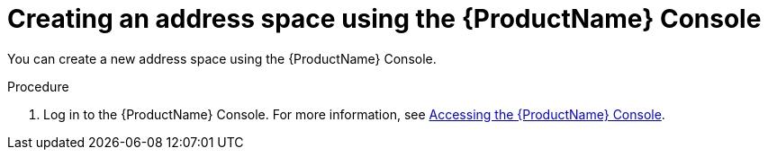 // Module included in the following assemblies:
//
// assembly-using-console.adoc

[id='create-address-space-console-{context}']
= Creating an address space using the {ProductName} Console

You can create a new address space using the {ProductName} Console.

.Procedure

. Log in to the {ProductName} Console. For more information, see link:{BookUrlBase}{BaseProductVersion}{BookNameUrl}#logging-into-console-messaging[Accessing the {ProductName} Console].




